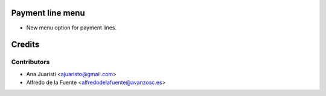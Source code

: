 Payment line menu
=================

* New menu option for payment lines.

Credits
=======

Contributors
------------
* Ana Juaristi <ajuaristo@gmail.com>
* Alfredo de la Fuente <alfredodelafuente@avanzosc.es>

